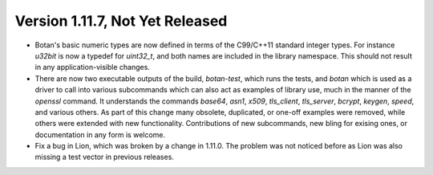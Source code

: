 Version 1.11.7, Not Yet Released
^^^^^^^^^^^^^^^^^^^^^^^^^^^^^^^^^^^^^^^^

* Botan's basic numeric types are now defined in terms of the
  C99/C++11 standard integer types. For instance `u32bit` is now a
  typedef for `uint32_t`, and both names are included in the library
  namespace. This should not result in any application-visible
  changes.

* There are now two executable outputs of the build, `botan-test`,
  which runs the tests, and `botan` which is used as a driver to call
  into various subcommands which can also act as examples of library
  use, much in the manner of the `openssl` command. It understands the
  commands `base64`, `asn1`, `x509`, `tls_client`, `tls_server`,
  `bcrypt`, `keygen`, `speed`, and various others. As part of this
  change many obsolete, duplicated, or one-off examples were removed,
  while others were extended with new functionality. Contributions of
  new subcommands, new bling for exising ones, or documentation in any
  form is welcome.

* Fix a bug in Lion, which was broken by a change in 1.11.0. The
  problem was not noticed before as Lion was also missing a test vector
  in previous releases.
